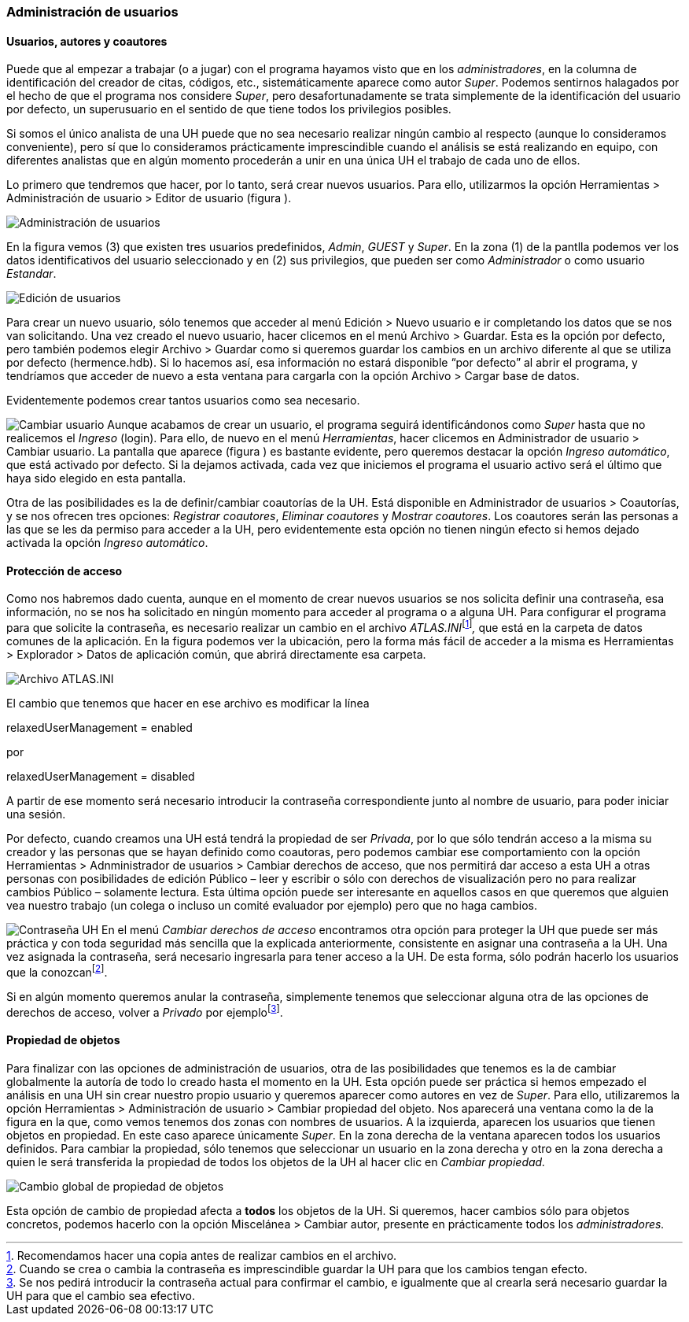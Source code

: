 [[administración-de-usuarios]]
Administración de usuarios
~~~~~~~~~~~~~~~~~~~~~~~~~~

[[usuarios-autores-y-coautores]]
Usuarios, autores y coautores
^^^^^^^^^^^^^^^^^^^^^^^^^^^^^

Puede que al empezar a trabajar (o a jugar) con el programa hayamos
visto que en los __administradores__, en la columna de identificación
del creador de citas, códigos, etc., sistemáticamente aparece como autor
__Super__. Podemos sentirnos halagados por el hecho de que el programa
nos considere __Super__, pero desafortunadamente se trata simplemente de
la identificación del usuario por defecto, un superusuario en el sentido
de que tiene todos los privilegios posibles.

Si somos el único analista de una UH puede que no sea necesario realizar
ningún cambio al respecto (aunque lo consideramos conveniente), pero sí
que lo consideramos prácticamente imprescindible cuando el análisis se
está realizando en equipo, con diferentes analistas que en algún momento
procederán a unir en una única UH el trabajo de cada uno de ellos.

Lo primero que tendremos que hacer, por lo tanto, será crear nuevos
usuarios. Para ello, utilizarmos la opción Herramientas > Administración
de usuario > Editor de usuario (figura ).

image:images/image-162.png[Administración de usuarios]

En la figura vemos (3) que existen tres usuarios predefinidos,
__Admin__, _GUEST_ y __Super__. En la zona (1) de la pantlla podemos ver
los datos identificativos del usuario seleccionado y en (2) sus
privilegios, que pueden ser como _Administrador_ o como usuario
__Estandar__.

image:images/image-163.png[Edición de usuarios]

Para crear un nuevo usuario, sólo tenemos que acceder al menú Edición >
Nuevo usuario e ir completando los datos que se nos van solicitando. Una
vez creado el nuevo usuario, hacer clicemos en el menú Archivo >
Guardar. Esta es la opción por defecto, pero también podemos elegir
Archivo > Guardar como si queremos guardar los cambios en un archivo
diferente al que se utiliza por defecto (hermence.hdb). Si lo hacemos
así, esa información no estará disponible “por defecto” al abrir el
programa, y tendríamos que acceder de nuevo a esta ventana para cargarla
con la opción Archivo > Cargar base de datos.

Evidentemente podemos crear tantos usuarios como sea necesario.

image:images/image-164.png[Cambiar usuario] Aunque acabamos de crear un
usuario, el programa seguirá identificándonos como _Super_ hasta que no
realicemos el _Ingreso_ (login). Para ello, de nuevo en el menú
__Herramientas__, hacer clicemos en Administrador de usuario > Cambiar
usuario. La pantalla que aparece (figura ) es bastante evidente, pero
queremos destacar la opción __Ingreso automático__, que está activado
por defecto. Si la dejamos activada, cada vez que iniciemos el programa
el usuario activo será el último que haya sido elegido en esta pantalla.

Otra de las posibilidades es la de definir/cambiar coautorías de la UH.
Está disponible en Administrador de usuarios > Coautorías, y se nos
ofrecen tres opciones: __Registrar coautores__, _Eliminar coautores_ y
__Mostrar coautores__. Los coautores serán las personas a las que se les
da permiso para acceder a la UH, pero evidentemente esta opción no
tienen ningún efecto si hemos dejado activada la opción __Ingreso
automático__.

[[protección-de-acceso]]
Protección de acceso
^^^^^^^^^^^^^^^^^^^^

Como nos habremos dado cuenta, aunque en el momento de crear nuevos
usuarios se nos solicita definir una contraseña, esa información, no se
nos ha solicitado en ningún momento para acceder al programa o a alguna
UH. Para configurar el programa para que solicite la contraseña, es
necesario realizar un cambio en el archivo
__ATLAS.INI__footnote:[Recomendamos hacer una copia antes de realizar
cambios en el archivo.]_,_ que está en la carpeta de datos comunes de la
aplicación. En la figura podemos ver la ubicación, pero la forma más
fácil de acceder a la misma es Herramientas > Explorador > Datos de
aplicación común, que abrirá directamente esa carpeta.

image:images/image-165.png[Archivo ATLAS.INI]

El cambio que tenemos que hacer en ese archivo es modificar la línea

relaxedUserManagement = enabled

por

relaxedUserManagement = disabled

A partir de ese momento será necesario introducir la contraseña
correspondiente junto al nombre de usuario, para poder iniciar una
sesión.

Por defecto, cuando creamos una UH está tendrá la propiedad de ser
__Privada__, por lo que sólo tendrán acceso a la misma su creador y las
personas que se hayan definido como coautoras, pero podemos cambiar ese
comportamiento con la opción Herramientas > Adnministrador de usuarios >
Cambiar derechos de acceso, que nos permitirá dar acceso a esta UH a
otras personas con posibilidades de edición Público – leer y escribir o
sólo con derechos de visualización pero no para realizar cambios Público
– solamente lectura. Esta última opción puede ser interesante en
aquellos casos en que queremos que alguien vea nuestro trabajo (un
colega o incluso un comité evaluador por ejemplo) pero que no haga
cambios.

image:images/image-166.png[Contraseña UH] En el menú _Cambiar derechos
de acceso_ encontramos otra opción para proteger la UH que puede ser más
práctica y con toda seguridad más sencilla que la explicada
anteriormente, consistente en asignar una contraseña a la UH. Una vez
asignada la contraseña, será necesario ingresarla para tener acceso a la
UH. De esta forma, sólo podrán hacerlo los usuarios que la
conozcanfootnote:[Cuando se crea o cambia la contraseña es
imprescindible guardar la UH para que los cambios tengan efecto.].

Si en algún momento queremos anular la contraseña, simplemente tenemos
que seleccionar alguna otra de las opciones de derechos de acceso,
volver a _Privado_ por ejemplofootnote:[Se nos pedirá introducir la
contraseña actual para confirmar el cambio, e igualmente que al crearla
será necesario guardar la UH para que el cambio sea efectivo.].

[[propiedad-de-objetos]]
Propiedad de objetos
^^^^^^^^^^^^^^^^^^^^

Para finalizar con las opciones de administración de usuarios, otra de
las posibilidades que tenemos es la de cambiar globalmente la autoría de
todo lo creado hasta el momento en la UH. Esta opción puede ser práctica
si hemos empezado el análisis en una UH sin crear nuestro propio usuario
y queremos aparecer como autores en vez de __Super__. Para ello,
utilizaremos la opción Herramientas > Administración de usuario >
Cambiar propiedad del objeto. Nos aparecerá una ventana como la de la
figura en la que, como vemos tenemos dos zonas con nombres de usuarios.
A la izquierda, aparecen los usuarios que tienen objetos en propiedad.
En este caso aparece únicamente __Super__. En la zona derecha de la
ventana aparecen todos los usuarios definidos. Para cambiar la
propiedad, sólo tenemos que seleccionar un usuario en la zona derecha y
otro en la zona derecha a quien le será transferida la propiedad de
todos los objetos de la UH al hacer clic en _Cambiar propiedad._

image:images/image-167.png[Cambio global de propiedad de objetos]

Esta opción de cambio de propiedad afecta a *todos* los objetos de la
UH. Si queremos, hacer cambios sólo para objetos concretos, podemos
hacerlo con la opción Miscelánea > Cambiar autor, presente en
prácticamente todos los _administradores._
